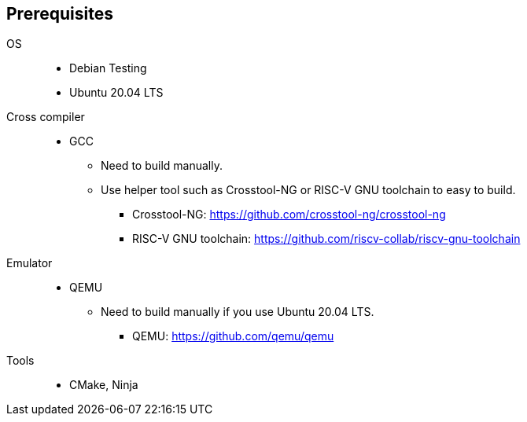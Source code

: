 
[[prerequisites]]
== Prerequisites

OS::
  * Debian Testing
  * Ubuntu 20.04 LTS
Cross compiler::
  * GCC
  ** Need to build manually.
  ** Use helper tool such as Crosstool-NG or RISC-V GNU toolchain to easy to build.
  *** Crosstool-NG: https://github.com/crosstool-ng/crosstool-ng
  *** RISC-V GNU toolchain: https://github.com/riscv-collab/riscv-gnu-toolchain
Emulator::
  * QEMU
  ** Need to build manually if you use Ubuntu 20.04 LTS.
  *** QEMU: https://github.com/qemu/qemu
Tools::
  * CMake, Ninja
